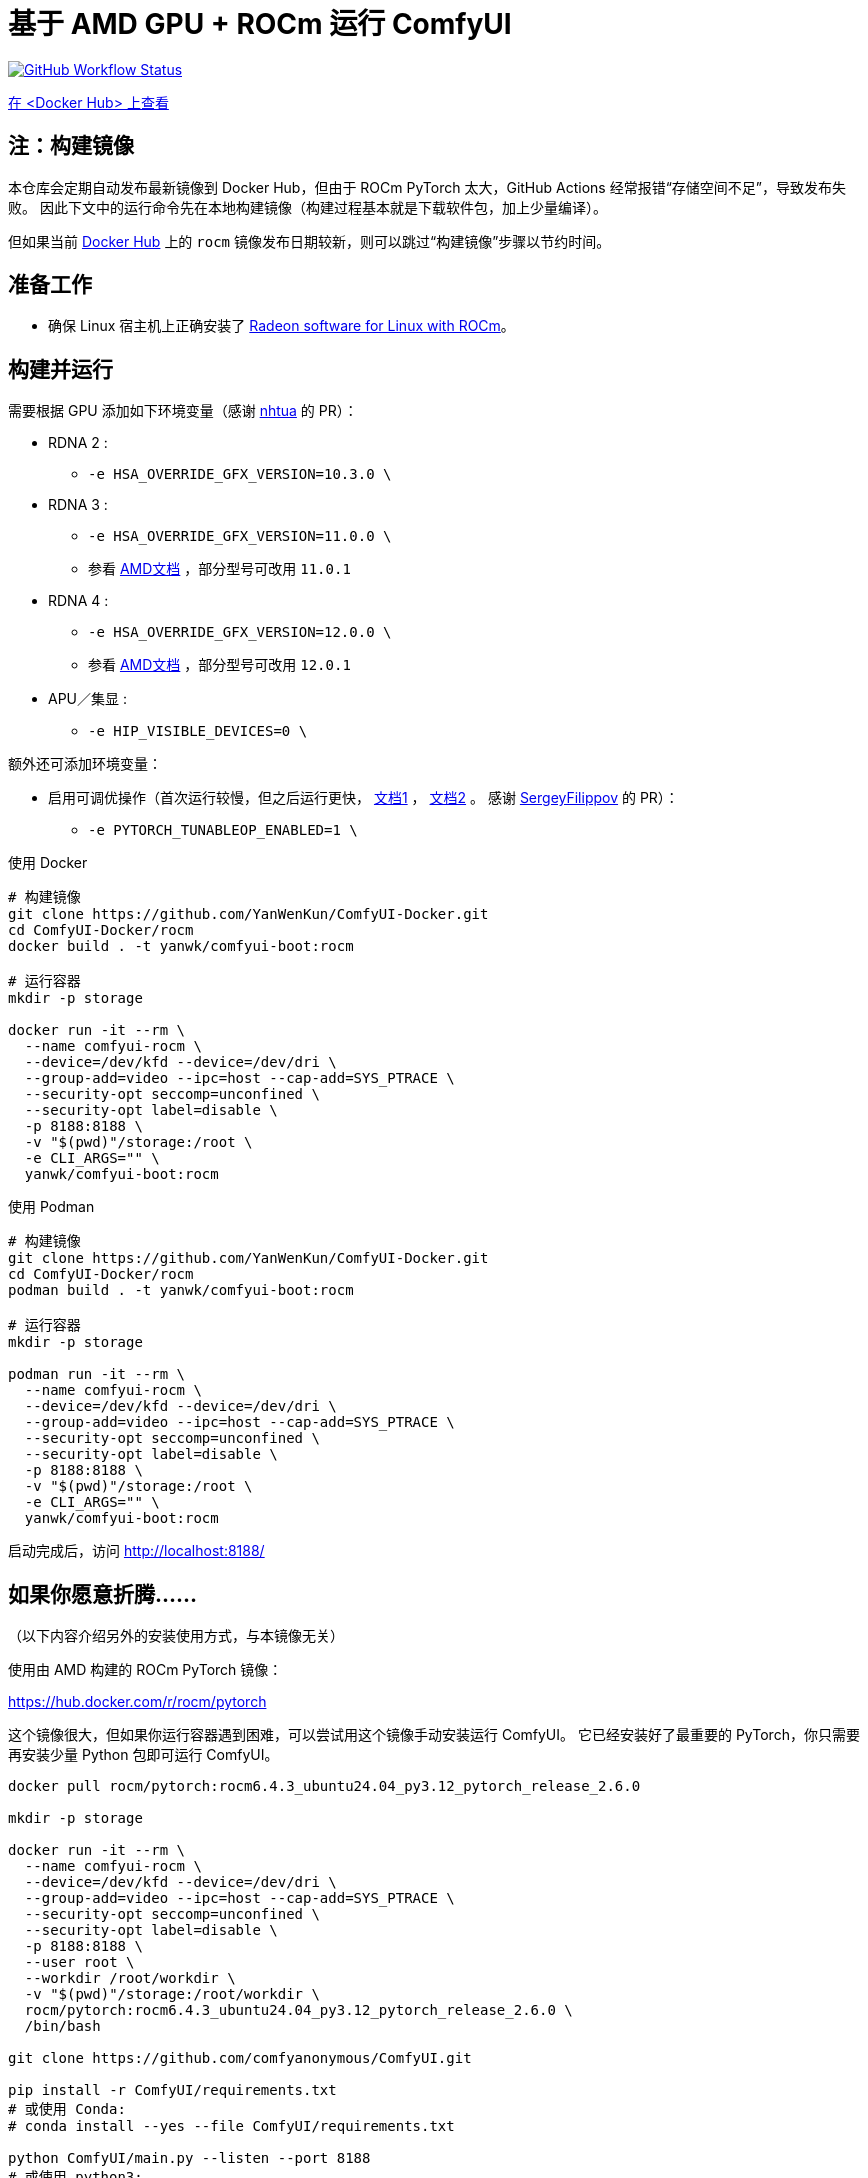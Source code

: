# 基于 AMD GPU + ROCm 运行 ComfyUI

image:https://github.com/YanWenKun/ComfyUI-Docker/actions/workflows/build-rocm.yml/badge.svg["GitHub Workflow Status",link="https://github.com/YanWenKun/ComfyUI-Docker/actions/workflows/build-rocm.yml"]

https://hub.docker.com/r/yanwk/comfyui-boot/tags?name=rocm[在 <Docker Hub> 上查看]

## 注：构建镜像

本仓库会定期自动发布最新镜像到 Docker Hub，但由于 ROCm PyTorch 太大，GitHub Actions 经常报错“存储空间不足”，导致发布失败。
因此下文中的运行命令先在本地构建镜像（构建过程基本就是下载软件包，加上少量编译）。

但如果当前
https://hub.docker.com/r/yanwk/comfyui-boot/tags?name=rocm[Docker Hub]
上的 `rocm` 镜像发布日期较新，则可以跳过“构建镜像”步骤以节约时间。

## 准备工作

* 确保 Linux 宿主机上正确安装了
https://rocm.docs.amd.com/projects/radeon/en/latest/docs/install/native_linux/install-radeon.html[Radeon software for Linux with ROCm]。

## 构建并运行

需要根据 GPU 添加如下环境变量（感谢
https://github.com/YanWenKun/ComfyUI-Docker/pull/67[nhtua]
的 PR）：

* RDNA 2 :
** `-e HSA_OVERRIDE_GFX_VERSION=10.3.0 \`

* RDNA 3 :
** `-e HSA_OVERRIDE_GFX_VERSION=11.0.0 \`
** 参看 https://rocm.docs.amd.com/en/latest/reference/gpu-arch-specs.html[AMD文档] ，部分型号可改用 `11.0.1`

* RDNA 4 :
** `-e HSA_OVERRIDE_GFX_VERSION=12.0.0 \`
** 参看 https://rocm.docs.amd.com/en/latest/reference/gpu-arch-specs.html[AMD文档] ，部分型号可改用 `12.0.1`

* APU／集显 :
** `-e HIP_VISIBLE_DEVICES=0 \`

额外还可添加环境变量：

* 启用可调优操作（首次运行较慢，但之后运行更快，
https://github.com/ROCm/pytorch/tree/main/aten/src/ATen/cuda/tunable[文档1] ，
https://github.com/Comfy-Org/docs/blob/main/troubleshooting/overview.mdx#amd-gpu-issues[文档2] 。
感谢
https://github.com/YanWenKun/ComfyUI-Docker/pull/114[SergeyFilippov]
的 PR）：

** `-e PYTORCH_TUNABLEOP_ENABLED=1 \`

.使用 Docker
[source,sh]
----
# 构建镜像
git clone https://github.com/YanWenKun/ComfyUI-Docker.git
cd ComfyUI-Docker/rocm
docker build . -t yanwk/comfyui-boot:rocm

# 运行容器
mkdir -p storage

docker run -it --rm \
  --name comfyui-rocm \
  --device=/dev/kfd --device=/dev/dri \
  --group-add=video --ipc=host --cap-add=SYS_PTRACE \
  --security-opt seccomp=unconfined \
  --security-opt label=disable \
  -p 8188:8188 \
  -v "$(pwd)"/storage:/root \
  -e CLI_ARGS="" \
  yanwk/comfyui-boot:rocm
----

.使用 Podman
[source,sh]
----
# 构建镜像
git clone https://github.com/YanWenKun/ComfyUI-Docker.git
cd ComfyUI-Docker/rocm
podman build . -t yanwk/comfyui-boot:rocm

# 运行容器
mkdir -p storage

podman run -it --rm \
  --name comfyui-rocm \
  --device=/dev/kfd --device=/dev/dri \
  --group-add=video --ipc=host --cap-add=SYS_PTRACE \
  --security-opt seccomp=unconfined \
  --security-opt label=disable \
  -p 8188:8188 \
  -v "$(pwd)"/storage:/root \
  -e CLI_ARGS="" \
  yanwk/comfyui-boot:rocm
----

启动完成后，访问 http://localhost:8188/

[[hint]]
## 如果你愿意折腾……

（以下内容介绍另外的安装使用方式，与本镜像无关）

使用由 AMD 构建的 ROCm PyTorch 镜像：

https://hub.docker.com/r/rocm/pytorch

这个镜像很大，但如果你运行容器遇到困难，可以尝试用这个镜像手动安装运行 ComfyUI。
它已经安装好了最重要的 PyTorch，你只需要再安装少量 Python 包即可运行 ComfyUI。

[source,sh]
----
docker pull rocm/pytorch:rocm6.4.3_ubuntu24.04_py3.12_pytorch_release_2.6.0

mkdir -p storage

docker run -it --rm \
  --name comfyui-rocm \
  --device=/dev/kfd --device=/dev/dri \
  --group-add=video --ipc=host --cap-add=SYS_PTRACE \
  --security-opt seccomp=unconfined \
  --security-opt label=disable \
  -p 8188:8188 \
  --user root \
  --workdir /root/workdir \
  -v "$(pwd)"/storage:/root/workdir \
  rocm/pytorch:rocm6.4.3_ubuntu24.04_py3.12_pytorch_release_2.6.0 \
  /bin/bash

git clone https://github.com/comfyanonymous/ComfyUI.git

pip install -r ComfyUI/requirements.txt
# 或使用 Conda:
# conda install --yes --file ComfyUI/requirements.txt

python ComfyUI/main.py --listen --port 8188
# 或使用 python3:
# python3 ComfyUI/main.py --listen --port 8188
----

## 备注： Windows 用户

（以下内容介绍另外的安装使用方式，与本镜像无关）

WSL2 支持 ROCm 与 DirectML。

* ROCm

如果你的 AMD GPU 在
https://rocm.docs.amd.com/projects/radeon/en/latest/docs/compatibility/wsl/wsl_compatibility.html[兼容性列表]
中，你可以在 WSL2 环境中安装
https://rocm.docs.amd.com/projects/radeon/en/latest/docs/install/wsl/install-radeon.html[Radeon software]
，也可以通过 Docker Desktop 使用
<<hint, ROCm PyTorch 镜像>>。

* DirectML

DirectML 支持大多数 GPU（包括 AMD APU 与 Intel GPU）。
该方法比纯 CPU 快，比 Linux 下的 ROCm 慢，且支持的 GPU 型号更多（甚至核显也能跑）。

见：
link:../docs/wsl-directml.zh.adoc[在 WSL2 环境下通过 DirectML 运行 ComfyUI]。

* ZLUDA

这里 ZLUDA 不是跑在 WSL2 上，而是 Windows 原生运行。ZLUDA 能“翻译”CUDA 指令给 AMD GPU 运行。
这里不写详细了，因为老方法很可能一更新就不能用了，还请搜索教程。
但还是提一点建议，先试着跑 SD-WebUI，这个起手要容易不少。
